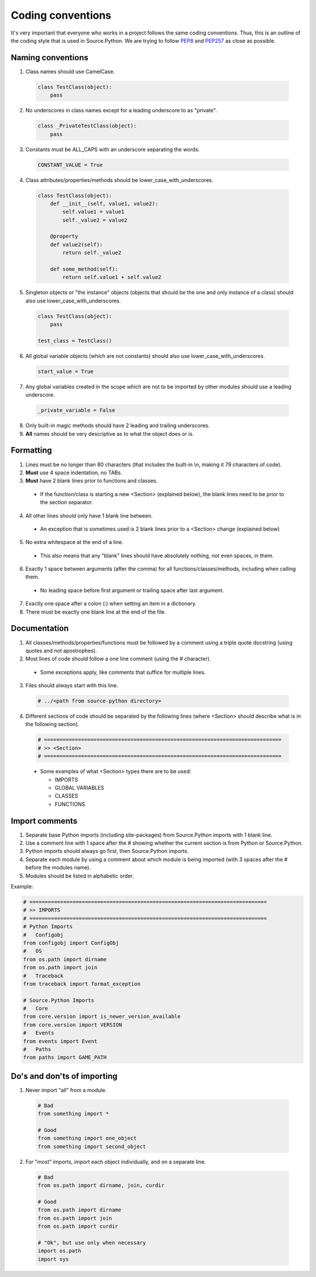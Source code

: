 Coding conventions
==================

It's very important that everyone who works in a project follows the same
coding conventions. Thus, this is an outline of the coding style that is used
in Source.Python. We are trying to follow `PEP8 <https://www.python.org/dev/peps/pep-0008/>`_
and `PEP257 <https://www.python.org/dev/peps/pep-0257/>`_ as close as possible.


Naming conventions
------------------

1. Class names should use CamelCase.

  .. code-block:: python

    class TestClass(object):
        pass

2. No underscores in class names except for a leading underscore to as "private".

  .. code-block:: python

    class _PrivateTestClass(object):
        pass

3. Constants must be ALL_CAPS with an underscore separating the words.

  .. code-block:: python

    CONSTANT_VALUE = True

4. Class attributes/properties/methods should be lower_case_with_underscores.

  .. code-block:: python

    class TestClass(object):
        def __init__(self, value1, value2):
            self.value1 = value1
            self._value2 = value2

        @property
        def value2(self):
            return self._value2

        def some_method(self):
            return self.value1 + self.value2

5. Singleton objects or "the instance" objects (objects that should be the one and only instance of a class) should also use lower_case_with_underscores.

  .. code-block:: python

    class TestClass(object):
        pass

    test_class = TestClass()

6. All global variable objects (which are not constants) should also use lower_case_with_underscores.

  .. code-block:: python

    start_value = True

7. Any global variables created in the scope which are not to be imported by other modules should use a leading underscore.

  .. code-block:: python

    _private_variable = False

8. Only built-in magic methods should have 2 leading and trailing underscores.
9. **All** names should be very descriptive as to what the object does or is.


Formatting
----------

1. Lines must be no longer than 80 characters (that includes the built-in \\n, making it 79 characters of code).
2. **Must** use 4 space indentation, no TABs.
3. **Must** have 2 blank lines prior to functions and classes.

  * If the function/class is starting a new <Section> (explained below), the blank lines need to be prior to the section separator.

4. All other lines should only have 1 blank line between.

  * An exception that is sometimes used is 2 blank lines prior to a <Section> change (explained below)

5. No extra whitespace at the end of a line.

  * This also means that any "blank" lines should have absolutely nothing, not even spaces, in them.

6. Exactly 1 space between arguments (after the comma) for all functions/classes/methods, including when calling them.

  * No leading space before first argument or trailing space after last argument.

7. Exactly one space after a colon (:) when setting an item in a dictionary.
8. There must be exactly one blank line at the end of the file.


Documentation
-------------

1. All classes/methods/properties/functions must be followed by a comment using a triple quote docstring (using quotes and not apostrophes).
2. Most lines of code should follow a one line comment (using the # character).

  * Some exceptions apply, like comments that suffice for multiple lines.

3. Files should always start with this line.

  .. code-block:: python

    # ../<path from source-python directory>

4. Different sections of code should be separated by the following lines (where <Section> should describe what is in the following section).

  .. code-block:: python

    # =============================================================================
    # >> <Section>
    # =============================================================================

  * Some examples of what <Section> types there are to be used:

    * IMPORTS
    * GLOBAL VARIABLES
    * CLASSES
    * FUNCTIONS


Import comments
---------------

1. Separate base Python imports (including site-packages) from Source.Python imports with 1 blank line.
2. Use a comment line with 1 space after the # showing whether the current section is from Python or Source.Python.
3. Python imports should always go first, then Source.Python imports.
4. Separate each module by using a comment about which module is being imported (with 3 spaces after the # before the modules name).
5. Modules should be listed in alphabetic order.

Example:

.. code-block:: python

    # =============================================================================
    # >> IMPORTS
    # =============================================================================
    # Python Imports
    #   Configobj
    from configobj import ConfigObj
    #   OS
    from os.path import dirname
    from os.path import join
    #   Traceback
    from traceback import format_exception

    # Source.Python Imports
    #   Core
    from core.version import is_newer_version_available
    from core.version import VERSION
    #   Events
    from events import Event
    #   Paths
    from paths import GAME_PATH


Do's and don'ts of importing
----------------------------

1. Never import "all" from a module.

  .. code-block:: python

    # Bad
    from something import *

    # Good
    from something import one_object
    from something import second_object

2. For "most" imports, import each object individually, and on a separate line.

  .. code-block:: python

    # Bad
    from os.path import dirname, join, curdir

    # Good
    from os.path import dirname
    from os.path import join
    from os.path import curdir

    # "Ok", but use only when necessary
    import os.path
    import sys
